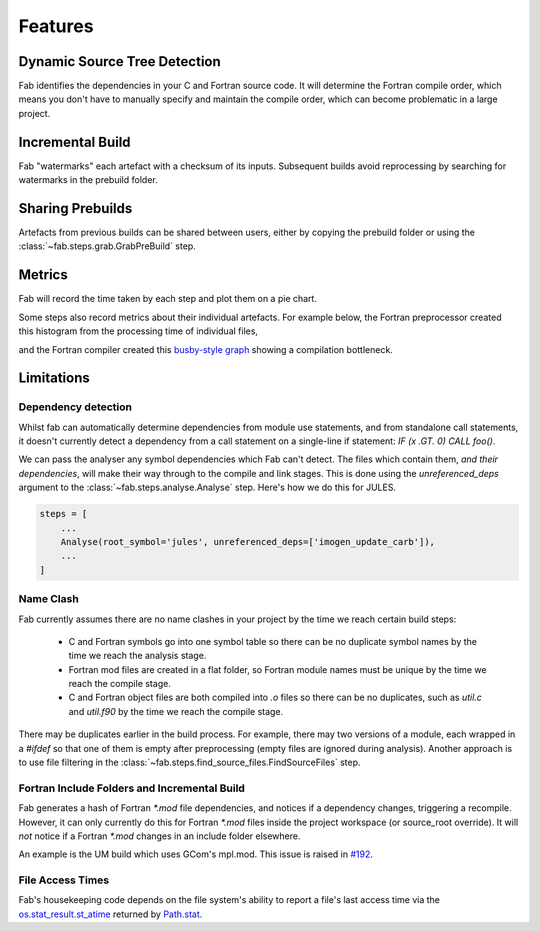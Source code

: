 Features
********

Dynamic Source Tree Detection
=============================
Fab identifies the dependencies in your C and Fortran source code.
It will determine the Fortran compile order, which means you don't have to manually specify and maintain
the compile order, which can become problematic in a large project.


Incremental Build
=================
Fab "watermarks" each artefact with a checksum of its inputs.
Subsequent builds avoid reprocessing by searching for watermarks in the prebuild folder.


Sharing Prebuilds
=================
Artefacts from previous builds can be shared between users,
either by copying the prebuild folder or using the :class:`~fab.steps.grab.GrabPreBuild` step.


Metrics
=======
Fab will record the time taken by each step and plot them on a pie chart.

.. image:: img/pie.png
    :width: 66%
    :alt: pie chart

Some steps also record metrics about their individual artefacts.
For example below, the Fortran preprocessor created this histogram from the processing time of individual files,

.. image:: img/hist.png
    :width: 66%
    :alt: pie chart

and the Fortran compiler created this `busby-style graph <https://www.osti.gov/biblio/1393322>`_
showing a compilation bottleneck.

.. image:: img/busby.png
    :width: 66%
    :alt: pie chart


Limitations
===========

Dependency detection
--------------------
Whilst fab can automatically determine dependencies from module use statements,
and from standalone call statements, it doesn't currently detect a dependency from a call statement on a
single-line if statement: `IF (x .GT. 0) CALL foo()`.

We can pass the analyser any symbol dependencies which Fab can't detect.
The files which contain them, *and their dependencies*, will make their way through to the compile and link stages.
This is done using the `unreferenced_deps` argument to the :class:`~fab.steps.analyse.Analyse` step.
Here's how we do this for JULES.

.. code-block::

    steps = [
        ...
        Analyse(root_symbol='jules', unreferenced_deps=['imogen_update_carb']),
        ...
    ]


Name Clash
----------
Fab currently assumes there are no name clashes in your project by the time we reach certain build steps:

 - C and Fortran symbols go into one symbol table so there can be no duplicate symbol names
   by the time we reach the analysis stage.
 - Fortran mod files are created in a flat folder, so Fortran module names must be unique
   by the time we reach the compile stage.
 - C and Fortran object files are both compiled into `.o` files so there can be no duplicates,
   such as `util.c` and `util.f90`
   by the time we reach the compile stage.

There may be duplicates earlier in the build process. For example, there may two versions of a module,
each wrapped in a `#ifdef` so that one of them is empty after preprocessing (empty files are ignored during analysis).
Another approach is to use file filtering in the :class:`~fab.steps.find_source_files.FindSourceFiles` step.


Fortran Include Folders and Incremental Build
--------------------------------------------
Fab generates a hash of Fortran `*.mod` file dependencies, and notices if a dependency changes, triggering a recompile.
However, it can only currently do this for Fortran `*.mod` files inside the project workspace (or source_root override).
It will *not* notice if a Fortran `*.mod` changes in an include folder elsewhere.

An example is the UM build which uses GCom's mpl.mod.
This issue is raised in `#192 <https://github.com/metomi/fab/issues/192>`_.


File Access Times
-----------------
Fab's housekeeping code depends on the file system's ability to report a file's last access time
via the `os.stat_result.st_atime <https://docs.python.org/3/library/os.html#os.stat_result.st_atime>`_
returned by `Path.stat <https://docs.python.org/3/library/pathlib.html#pathlib.Path.stat>`_.
